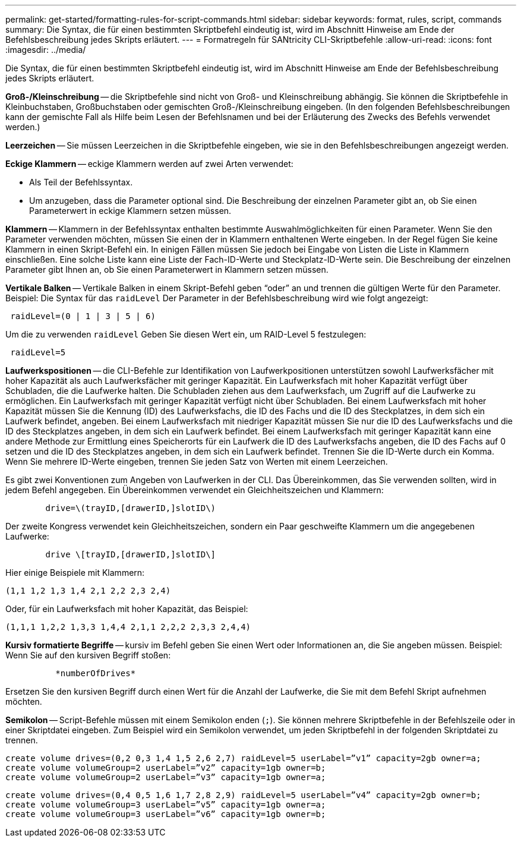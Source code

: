 ---
permalink: get-started/formatting-rules-for-script-commands.html 
sidebar: sidebar 
keywords: format, rules, script, commands 
summary: Die Syntax, die für einen bestimmten Skriptbefehl eindeutig ist, wird im Abschnitt Hinweise am Ende der Befehlsbeschreibung jedes Skripts erläutert. 
---
= Formatregeln für SANtricity CLI-Skriptbefehle
:allow-uri-read: 
:icons: font
:imagesdir: ../media/


[role="lead"]
Die Syntax, die für einen bestimmten Skriptbefehl eindeutig ist, wird im Abschnitt Hinweise am Ende der Befehlsbeschreibung jedes Skripts erläutert.

*Groß-/Kleinschreibung* -- die Skriptbefehle sind nicht von Groß- und Kleinschreibung abhängig. Sie können die Skriptbefehle in Kleinbuchstaben, Großbuchstaben oder gemischten Groß-/Kleinschreibung eingeben. (In den folgenden Befehlsbeschreibungen kann der gemischte Fall als Hilfe beim Lesen der Befehlsnamen und bei der Erläuterung des Zwecks des Befehls verwendet werden.)

*Leerzeichen* -- Sie müssen Leerzeichen in die Skriptbefehle eingeben, wie sie in den Befehlsbeschreibungen angezeigt werden.

*Eckige Klammern* -- eckige Klammern werden auf zwei Arten verwendet:

* Als Teil der Befehlssyntax.
* Um anzugeben, dass die Parameter optional sind. Die Beschreibung der einzelnen Parameter gibt an, ob Sie einen Parameterwert in eckige Klammern setzen müssen.


*Klammern* -- Klammern in der Befehlssyntax enthalten bestimmte Auswahlmöglichkeiten für einen Parameter. Wenn Sie den Parameter verwenden möchten, müssen Sie einen der in Klammern enthaltenen Werte eingeben. In der Regel fügen Sie keine Klammern in einen Skript-Befehl ein. In einigen Fällen müssen Sie jedoch bei Eingabe von Listen die Liste in Klammern einschließen. Eine solche Liste kann eine Liste der Fach-ID-Werte und Steckplatz-ID-Werte sein. Die Beschreibung der einzelnen Parameter gibt Ihnen an, ob Sie einen Parameterwert in Klammern setzen müssen.

*Vertikale Balken* -- Vertikale Balken in einem Skript-Befehl geben "`oder`" an und trennen die gültigen Werte für den Parameter. Beispiel: Die Syntax für das `raidLevel` Der Parameter in der Befehlsbeschreibung wird wie folgt angezeigt:

[listing]
----
 raidLevel=(0 | 1 | 3 | 5 | 6)
----
Um die zu verwenden `raidLevel` Geben Sie diesen Wert ein, um RAID-Level 5 festzulegen:

[listing]
----
 raidLevel=5
----
*Laufwerkspositionen* -- die CLI-Befehle zur Identifikation von Laufwerkpositionen unterstützen sowohl Laufwerksfächer mit hoher Kapazität als auch Laufwerksfächer mit geringer Kapazität. Ein Laufwerksfach mit hoher Kapazität verfügt über Schubladen, die die Laufwerke halten. Die Schubladen ziehen aus dem Laufwerksfach, um Zugriff auf die Laufwerke zu ermöglichen. Ein Laufwerksfach mit geringer Kapazität verfügt nicht über Schubladen. Bei einem Laufwerksfach mit hoher Kapazität müssen Sie die Kennung (ID) des Laufwerksfachs, die ID des Fachs und die ID des Steckplatzes, in dem sich ein Laufwerk befindet, angeben. Bei einem Laufwerksfach mit niedriger Kapazität müssen Sie nur die ID des Laufwerksfachs und die ID des Steckplatzes angeben, in dem sich ein Laufwerk befindet. Bei einem Laufwerksfach mit geringer Kapazität kann eine andere Methode zur Ermittlung eines Speicherorts für ein Laufwerk die ID des Laufwerksfachs angeben, die ID des Fachs auf 0 setzen und die ID des Steckplatzes angeben, in dem sich ein Laufwerk befindet. Trennen Sie die ID-Werte durch ein Komma. Wenn Sie mehrere ID-Werte eingeben, trennen Sie jeden Satz von Werten mit einem Leerzeichen.

Es gibt zwei Konventionen zum Angeben von Laufwerken in der CLI. Das Übereinkommen, das Sie verwenden sollten, wird in jedem Befehl angegeben. Ein Übereinkommen verwendet ein Gleichheitszeichen und Klammern:

[listing]
----

        drive=\(trayID,[drawerID,]slotID\)
----
Der zweite Kongress verwendet kein Gleichheitszeichen, sondern ein Paar geschweifte Klammern um die angegebenen Laufwerke:

[listing]
----

        drive \[trayID,[drawerID,]slotID\]
----
Hier einige Beispiele mit Klammern:

[listing]
----
(1,1 1,2 1,3 1,4 2,1 2,2 2,3 2,4)
----
Oder, für ein Laufwerksfach mit hoher Kapazität, das Beispiel:

[listing]
----
(1,1,1 1,2,2 1,3,3 1,4,4 2,1,1 2,2,2 2,3,3 2,4,4)
----
*Kursiv formatierte Begriffe* -- kursiv im Befehl geben Sie einen Wert oder Informationen an, die Sie angeben müssen. Beispiel: Wenn Sie auf den kursiven Begriff stoßen:

[listing]
----

          *numberOfDrives*
----
Ersetzen Sie den kursiven Begriff durch einen Wert für die Anzahl der Laufwerke, die Sie mit dem Befehl Skript aufnehmen möchten.

*Semikolon* -- Script-Befehle müssen mit einem Semikolon enden (`;`). Sie können mehrere Skriptbefehle in der Befehlszeile oder in einer Skriptdatei eingeben. Zum Beispiel wird ein Semikolon verwendet, um jeden Skriptbefehl in der folgenden Skriptdatei zu trennen.

[listing]
----
create volume drives=(0,2 0,3 1,4 1,5 2,6 2,7) raidLevel=5 userLabel=”v1” capacity=2gb owner=a;
create volume volumeGroup=2 userLabel=”v2” capacity=1gb owner=b;
create volume volumeGroup=2 userLabel=”v3” capacity=1gb owner=a;
----
[listing]
----
create volume drives=(0,4 0,5 1,6 1,7 2,8 2,9) raidLevel=5 userLabel=”v4” capacity=2gb owner=b;
create volume volumeGroup=3 userLabel=”v5” capacity=1gb owner=a;
create volume volumeGroup=3 userLabel=”v6” capacity=1gb owner=b;
----